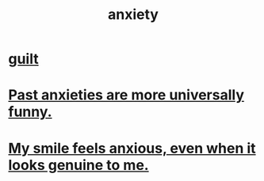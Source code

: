 :PROPERTIES:
:ID:       da59dd81-02a6-4bd6-a0d6-ea9973f46377
:END:
#+title: anxiety
* [[id:b18fb650-5941-448f-b8ff-f1929dad2951][guilt]]
* [[id:b7fb17cd-88af-4d9c-8b9c-e704558d03a2][Past anxieties are more universally funny.]]
* [[id:27533eec-38f1-4f4a-8ffb-5125d99c0f78][My smile feels anxious, even when it looks genuine to me.]]
